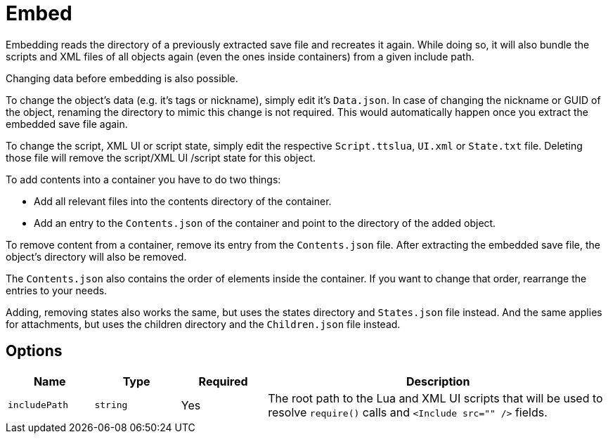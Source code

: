 = Embed

Embedding reads the directory of a previously extracted save file and recreates it again.
While doing so, it will also bundle the scripts and XML files of all objects again (even the ones inside containers) from a given include path.

Changing data before embedding is also possible.

To change the object's data (e.g. it's tags or nickname), simply edit it's `Data.json`.
In case of changing the nickname or GUID of the object, renaming the directory to mimic this change is not required.
This would automatically happen once you extract the embedded save file again.

To change the script, XML UI or script state, simply edit the respective `Script.ttslua`, `UI.xml` or `State.txt` file.
Deleting those file will remove the script/XML UI /script state for this object.

To add contents into a container you have to do two things:

- Add all relevant files into the contents directory of the container.
- Add an entry to the `Contents.json` of the container and point to the directory of the added object.

To remove content from a container, remove its entry from the `Contents.json` file.
After extracting the embedded save file, the object's directory will also be removed.

The `Contents.json` also contains the order of elements inside the container.
If you want to change that order, rearrange the entries to your needs.

Adding, removing states also works the same, but uses the states directory and `States.json` file instead.
And the same applies for attachments, but uses the children directory and the `Children.json` file instead.

== Options

[cols="1m,1m,1,4a"]
|===
| Name | Type | Required | Description

| includePath | string | Yes | The root path to the Lua and XML UI scripts that will be used to resolve `require()` calls and `<Include src="" />` fields.
|===
